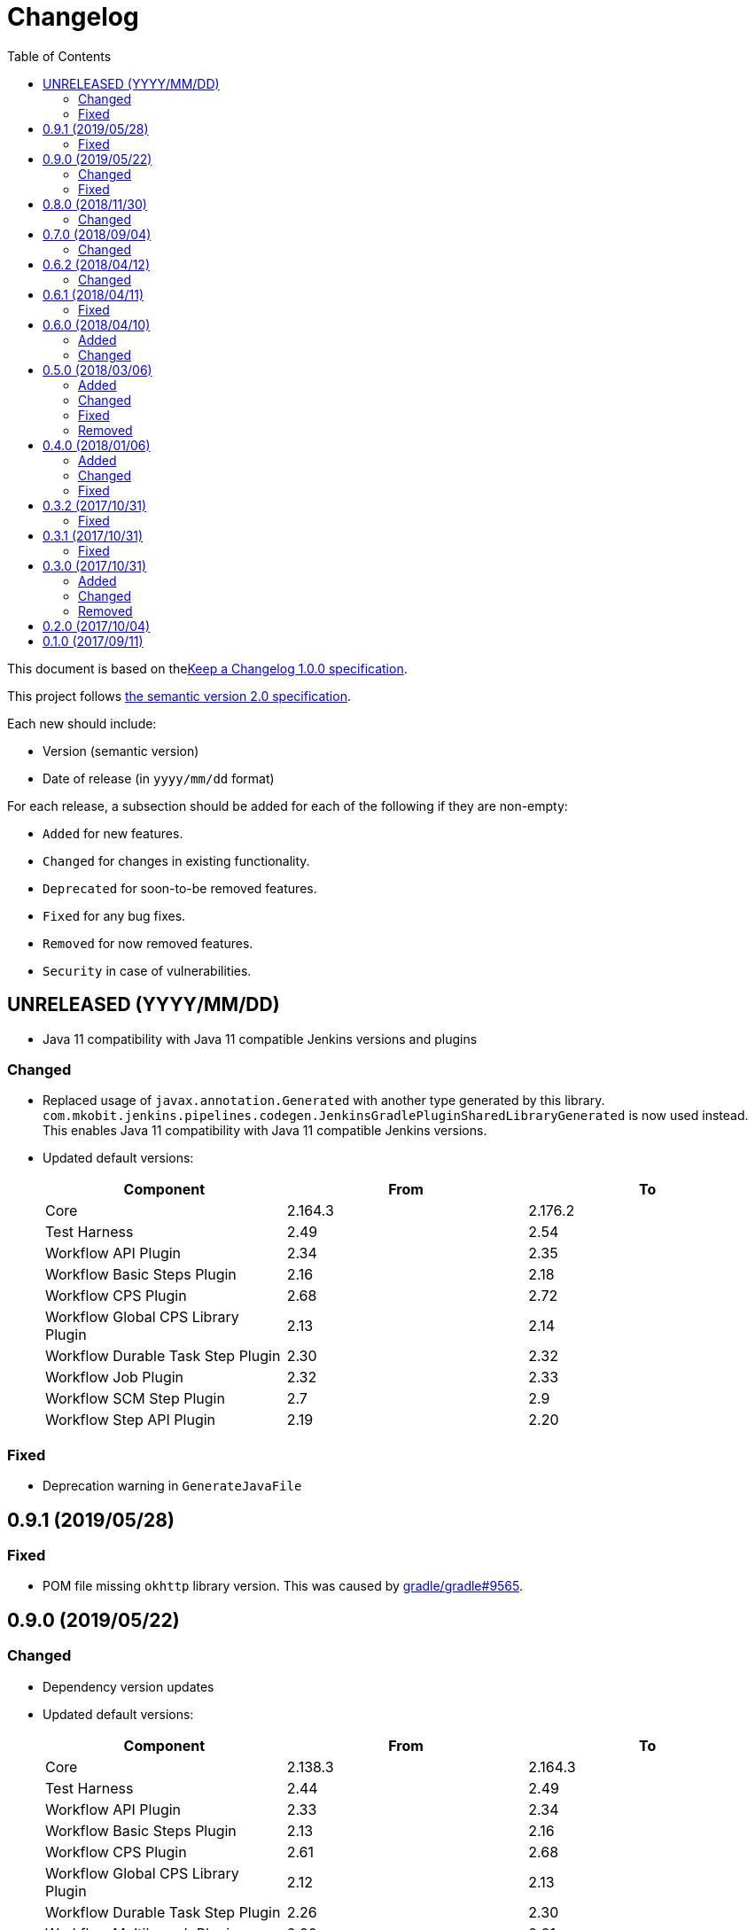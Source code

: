 = Changelog
:toc:
:toclevels: 2
:uri-keep-a-changelog: http://keepachangelog.com/en/1.0.0/
:uri-semver: http://semver.org/spec/v2.0.0.html

This document is based on thelink:{uri-keep-a-changelog}[Keep a Changelog 1.0.0 specification].

This project follows link:{uri-semver}[the semantic version 2.0 specification].

Each new should include:

* Version (semantic version)
* Date of release (in `yyyy/mm/dd` format)

For each release, a subsection should be added for each of the following if they are non-empty:

* `Added` for new features.
* `Changed` for changes in existing functionality.
* `Deprecated` for soon-to-be removed features.
* `Fixed` for any bug fixes.
* `Removed` for now removed features.
* `Security` in case of vulnerabilities.

== UNRELEASED (YYYY/MM/DD)

* Java 11 compatibility with Java 11 compatible Jenkins versions and plugins

=== Changed

* Replaced usage of `javax.annotation.Generated` with another type generated by this library.
  `com.mkobit.jenkins.pipelines.codegen.JenkinsGradlePluginSharedLibraryGenerated` is now used instead.
  This enables Java 11 compatibility with Java 11 compatible Jenkins versions.
* Updated default versions:
+
[cols="3*",options="header"]
|===
|Component
|From
|To

|Core
|2.164.3
|2.176.2

|Test Harness
|2.49
|2.54

|Workflow API Plugin
|2.34
|2.35

|Workflow Basic Steps Plugin
|2.16
|2.18

|Workflow CPS Plugin
|2.68
|2.72

|Workflow Global CPS Library Plugin
|2.13
|2.14

|Workflow Durable Task Step Plugin
|2.30
|2.32

|Workflow Job Plugin
|2.32
|2.33

|Workflow SCM Step Plugin
|2.7
|2.9

|Workflow Step API Plugin
|2.19
|2.20

|===

=== Fixed

* Deprecation warning in `GenerateJavaFile`

== 0.9.1 (2019/05/28)

=== Fixed

* POM file missing `okhttp` library version.
  This was caused by link:https://github.com/gradle/gradle/issues/9565[gradle/gradle#9565].

== 0.9.0 (2019/05/22)

=== Changed

* Dependency version updates
* Updated default versions:
+
[cols="3*",options="header"]
|===
|Component
|From
|To

|Core
|2.138.3
|2.164.3

|Test Harness
|2.44
|2.49

|Workflow API Plugin
|2.33
|2.34

|Workflow Basic Steps Plugin
|2.13
|2.16

|Workflow CPS Plugin
|2.61
|2.68

|Workflow Global CPS Library Plugin
|2.12
|2.13

|Workflow Durable Task Step Plugin
|2.26
|2.30

|Workflow Multibranch Plugin
|2.20
|2.21

|Workflow Step API Plugin
|2.16
|2.19

|Workflow Job Plugin
|2.29
|2.32

|Workflow Support Plugin
|2.23
|3.3

|===

=== Fixed

* The header key for both API token authentication and basic authentication was is now `Authorization` instead of the incorrect `Authentication`

== 0.8.0 (2018/11/30)

This version requires at least Gradle 5.0+.

=== Changed

* A few unintentional public functions have been moved to `internal`
* Tasks created and configured in plugins have been updated to use configuration avoidance (`named`, `register`) while configurations and other domain objects have been switched back to the immediate APIs (`create`, `getByName`)
* Dependency version updates
* Updated default versions:
+
[cols="3*",options="header"]
|===
|Component
|From
|To

|Core
|2.121.3
|2.138.3

|Test Harness
|2.40
|2.44

|Workflow API Plugin
|2.29
|2.33

|Workflow Basic Steps Plugin
|2.10
|2.13

|Workflow CPS Plugin
|2.54
|2.61

|Workflow Global CPS Library Plugin
|2.10
|2.12

|Workflow Durable Task Step Plugin
|2.21
|2.26

|Workflow Job Plugin
|2.24
|2.29

|Workflow SCM Step Plugin
|2.6
|2.7

|Workflow Support Plugin
|2.20
|2.23

|===

== 0.7.0 (2018/09/04)

This version requires at least Gradle 4.10.

=== Changed

* Built with Gradle 4.10 and Kotlin DSL Plugin 1.0-rc-3
* Updated default versions:
+
[cols="3*",options="header"]
|===
|Component
|From
|To

|Core
|2.107.2
|2.121.3

|Test Harness
|2.38
|2.40

|Workflow API Plugin
|2.26
|2.29

|Workflow Basic Steps Plugin
|2.6
|2.10

|Workflow CPS Plugin
|2.47
|2.54

|Workflow Durable Task Step Plugin
|2.19
|2.21

|Workflow Global CPS Library Plugin
|2.9
|2.10

|Workflow Job Plugin
|2.18
|2.24

|Workflow Multibranch Plugin
|2.17
|2.20

|Workflow Step API Plugin
|2.14
|2.16

|Workflow Support Plugin
|2.18
|2.20

|===

== 0.6.2 (2018/04/12)

=== Changed

* Rebaseline core version to latest LTS due to link:https://jenkins.io/security/advisory/2018-04-11[2018-04-11 security advisory]
+
[cols="3*",options="header"]
|===
|Component
|From
|To

|Core
|2.107.1
|2.107.2
|===

== 0.6.1 (2018/04/11)

=== Fixed

* Error logs and problems with JEP-200 with latest Jenkins 2.107.1 LTS release (see these blog posts - link:https://jenkins.io/blog/2018/01/13/jep-200/[2018/01/13/jep-200], link:https://jenkins.io/blog/2018/03/15/jep-200-lts[2018/03/15/jep-200-lts])

== 0.6.0 (2018/04/10)

=== Added

* All `org.jenkins-ci.modules` group dependencies from the `jenkins-war` dependency are included in integration tests.
  This should hopefully reduce a lot of the standard out error noise by Jenkins during tests.

=== Changed

* `javapoet`, `okhttp`, and `kotlin-logging` package version upgrades
* *Breaking* - all exposed extension properties have been changed to the link:https://docs.gradle.org/current/javadoc/org/gradle/api/provider/Property.html[`Property`] API.
  In Groovy, the existing DSL still works fine due to Gradle DSL decoration:
+
[source, groovy]
----
sharedLibrary {
  coreVersion = "2.114"
  testHarnessVersion = "2.32"
  pluginDependencies {
    workflowCpsPluginVersion = "2.4"
    workflowCpsGlobalLibraryPluginVersion = "2.9"
    dependency("io.jenkins.blueocean", "blueocean-web", "1.3.0")
  }
}
----
However if using the Kotlin DSL, you will need to use `.set` until link:https://github.com/gradle/kotlin-dsl/issues/380[kotlin-dsl/380] is resolved.
+
[source, kotlin]
----
sharedLibrary {
  coreVersion.set("2.86")
  testHarnessVersion.set("2.32")
  pluginDependencies {
    workflowCpsGlobalLibraryPluginVersion.set("2.9")
    workflowCpsPluginVersion.set("2.4")
    dependency("io.jenkins.blueocean", "blueocean-web", "1.3.0")
  }
}
----

* Updated default versions:
+
[cols="3*",options="header"]
|===
|Component
|From
|To

|Core
|2.89.4
|2.107.1

|Test Harness
|2.34
|2.38

|Workflow CPS Plugin
|2.45
|2.47

|Workflow Job Plugin
|2.17
|2.18

|===

== 0.5.0 (2018/03/06)

=== Added

* New plugin to integrate with a specific Jenkins instance.
  This will be built upon in the future to allow for auto-management of dependencies.
  For now, a few tasks are added to download the GDSL, retrieve the plugin lists if you have appropriate permissions, and retrieve the core version.
  These tasks are experimental until better support arrives.
+
[source, groovy]
----
import java.net.URL
import com.mkobit.jenkins.pipelines.http.BasicAuthentication

jenkinsIntegration {
  baseUrl = new URL('https://mycorp.jenkins.zone')
  authentication = providers.provider { new BasicAuthentication(property('username'), property('password') }
}
----
+
[source]
----
./gradlew retrieveJenkinsGdsl
./gradlew retrieveJenkinsPluginData
./gradlew retrieveJenkinsVersion
----
* Support for using Jenkins core and plugins in library source code
* Support for `@Grab` in library source
+
WARNING: Unit testing code that uses `@Grab` does not seem to work.
         See link:https://stackoverflow.com/questions/4611230/no-suitable-classloader-found-for-grab[this StackOverflow question].
         You can, however, still test other code that does not use `@Grab`

=== Changed

* Updated default versions:
+
[cols="3*",options="header"]
|===
|Component
|From
|To

|Core
|2.89.2
|2.89.4

|Test Harness
|2.33
|2.34

|Workflow API Plugin
|2.24
|2.26

|Workflow CPS Plugin
|2.42
|2.45

|Workflow Durable Task Step Plugin
|2.17
|2.19

|Workflow Job Plugin
|2.16
|2.17

|Workflow Support Plugin
|2.16
|2.18
|===

=== Fixed

* KDoc links to external documentation

=== Removed

* Support for Gradle 4.3, 4.4, and 4.5.
  Only 4.6 is supported right now.
* `integrationTest` source set configurations no longer extends from any `test` source set configurations.
  You will now need to specify dependencies for both.

== 0.4.0 (2018/01/06)

=== Added

* Support for `@NonCPS` in library definition

=== Changed

* Upgraded to Gradle 4.4.1
* Upgraded to Kotlin 1.2.10
* Updated default versions:
+
[cols="3*",options="header"]
|===
|Component
|From
|To

|Core
|2.73.2
|2.89.2

|Test Harness
|2.31
|2.33

|Workflow API Plugin
|2.22
|2.24

|Workflow CPS Plugin
|2.40
|2.42

|Workflow Durable Task Step Plugin
|2.15
|2.17

|Workflow Job Plugin
|2.14.1
|2.16

|Workflow Step API Plugin
|2.13
|2.14

|Workflow Support Plugin
|2.15
|2.16
|===

=== Fixed

* Generated library retriever no longer logs on the same line as the first step

== 0.3.2 (2017/10/31)

=== Fixed

* Constructor visibility in generated library retriever should be `public`

== 0.3.1 (2017/10/31)

=== Fixed

* Build fails when ran in a non-clean workspace

== 0.3.0 (2017/10/31)

Built and tested on Gradle 4.3.

=== Added

* Generated classes for integration tests in the `com.mkobit.jenkins.pipelines.codegen` package namespace.
  The first generated class is the `LocalLibraryRetriever` which can be used as a `LibraryRetriever` for fast feedback in integration tests.
  See the integration tests or example library for how to use the generated classes.

=== Changed

* `integrationTest` will executed after `test` if they are both included in the build
* `check` now `dependsOn` `integrationTest`
* Default Jenkins Test Harness version: `2.28` to `2.31`
* Default Jenkins Core Version version: `2.73.1` to `2.73.2`

=== Removed

* The helper methods from `PluginDependencySpec` for adding dependencies from different groups.
  `cloudbees()`, `workflow()`, `jvnet()`, `jenkinsCi()`, and `blueocean()` have all been removed.
* `git-plugin` no longer included

== 0.2.0 (2017/10/04)

Fixes publishing issues with first release

== 0.1.0 (2017/09/11)

Initial release
